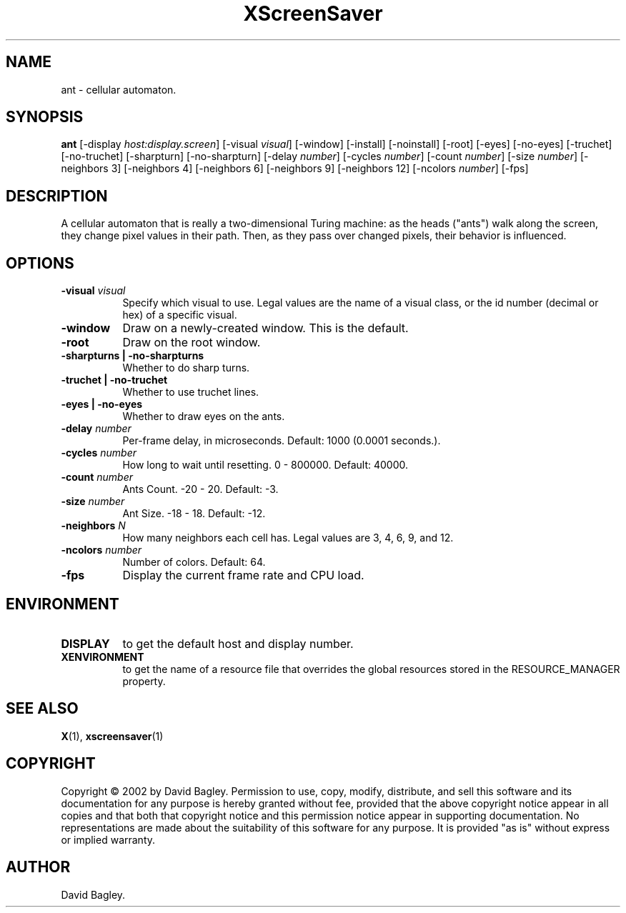 .TH XScreenSaver 1 "" "X Version 11"
.SH NAME
ant \- cellular automaton.
.SH SYNOPSIS
.B ant
[\-display \fIhost:display.screen\fP]
[\-visual \fIvisual\fP]
[\-window]
[\-install]
[\-noinstall]
[\-root]
[\-eyes]
[\-no-eyes]
[\-truchet]
[\-no-truchet]
[\-sharpturn]
[\-no-sharpturn]
[\-delay \fInumber\fP]
[\-cycles \fInumber\fP]
[\-count \fInumber\fP]
[\-size \fInumber\fP]
[\-neighbors 3]
[\-neighbors 4]
[\-neighbors 6]
[\-neighbors 9]
[\-neighbors 12]
[\-ncolors \fInumber\fP]
[\-fps]
.SH DESCRIPTION
A cellular automaton that is really a two-dimensional Turing machine: as
the heads ("ants") walk along the screen, they change pixel values in
their path. Then, as they pass over changed pixels, their behavior is
influenced.
.SH OPTIONS
.TP 8
.B \-visual \fIvisual\fP
Specify which visual to use.  Legal values are the name of a visual class,
or the id number (decimal or hex) of a specific visual.
.TP 8
.B \-window
Draw on a newly-created window.  This is the default.
.TP 8
.B \-root
Draw on the root window.
.TP 8
.B \-sharpturns | \-no-sharpturns
Whether to do sharp turns.
.TP 8
.B \-truchet | \-no-truchet
Whether to use truchet lines.
.TP 8
.B \-eyes | \-no-eyes
Whether to draw eyes on the ants.
.TP 8
.B \-delay \fInumber\fP
Per-frame delay, in microseconds.  Default: 1000 (0.0001 seconds.).
.TP 8
.B \-cycles \fInumber\fP
How long to wait until resetting.  0 - 800000.  Default: 40000.
.TP 8
.B \-count \fInumber\fP
Ants Count.  -20 - 20.	Default: -3.
.TP 8
.B \-size \fInumber\fP
Ant Size.  -18 - 18.  Default: -12.
.TP 8
.B \-neighbors \fIN\fP
How many neighbors each cell has.  Legal values are 3, 4, 6, 9, and 12.
.TP 8
.B \-ncolors \fInumber\fP
Number of colors.  Default: 64.
.TP 8
.B \-fps
Display the current frame rate and CPU load.
.SH ENVIRONMENT
.PP
.TP 8
.B DISPLAY
to get the default host and display number.
.TP 8
.B XENVIRONMENT
to get the name of a resource file that overrides the global resources
stored in the RESOURCE_MANAGER property.
.SH SEE ALSO
.BR X (1),
.BR xscreensaver (1)
.SH COPYRIGHT
Copyright \(co 2002 by David Bagley.  Permission to use, copy, modify, 
distribute, and sell this software and its documentation for any purpose is 
hereby granted without fee, provided that the above copyright notice appear 
in all copies and that both that copyright notice and this permission notice
appear in supporting documentation.  No representations are made about the 
suitability of this software for any purpose.  It is provided "as is" without
express or implied warranty.
.SH AUTHOR
David Bagley.
